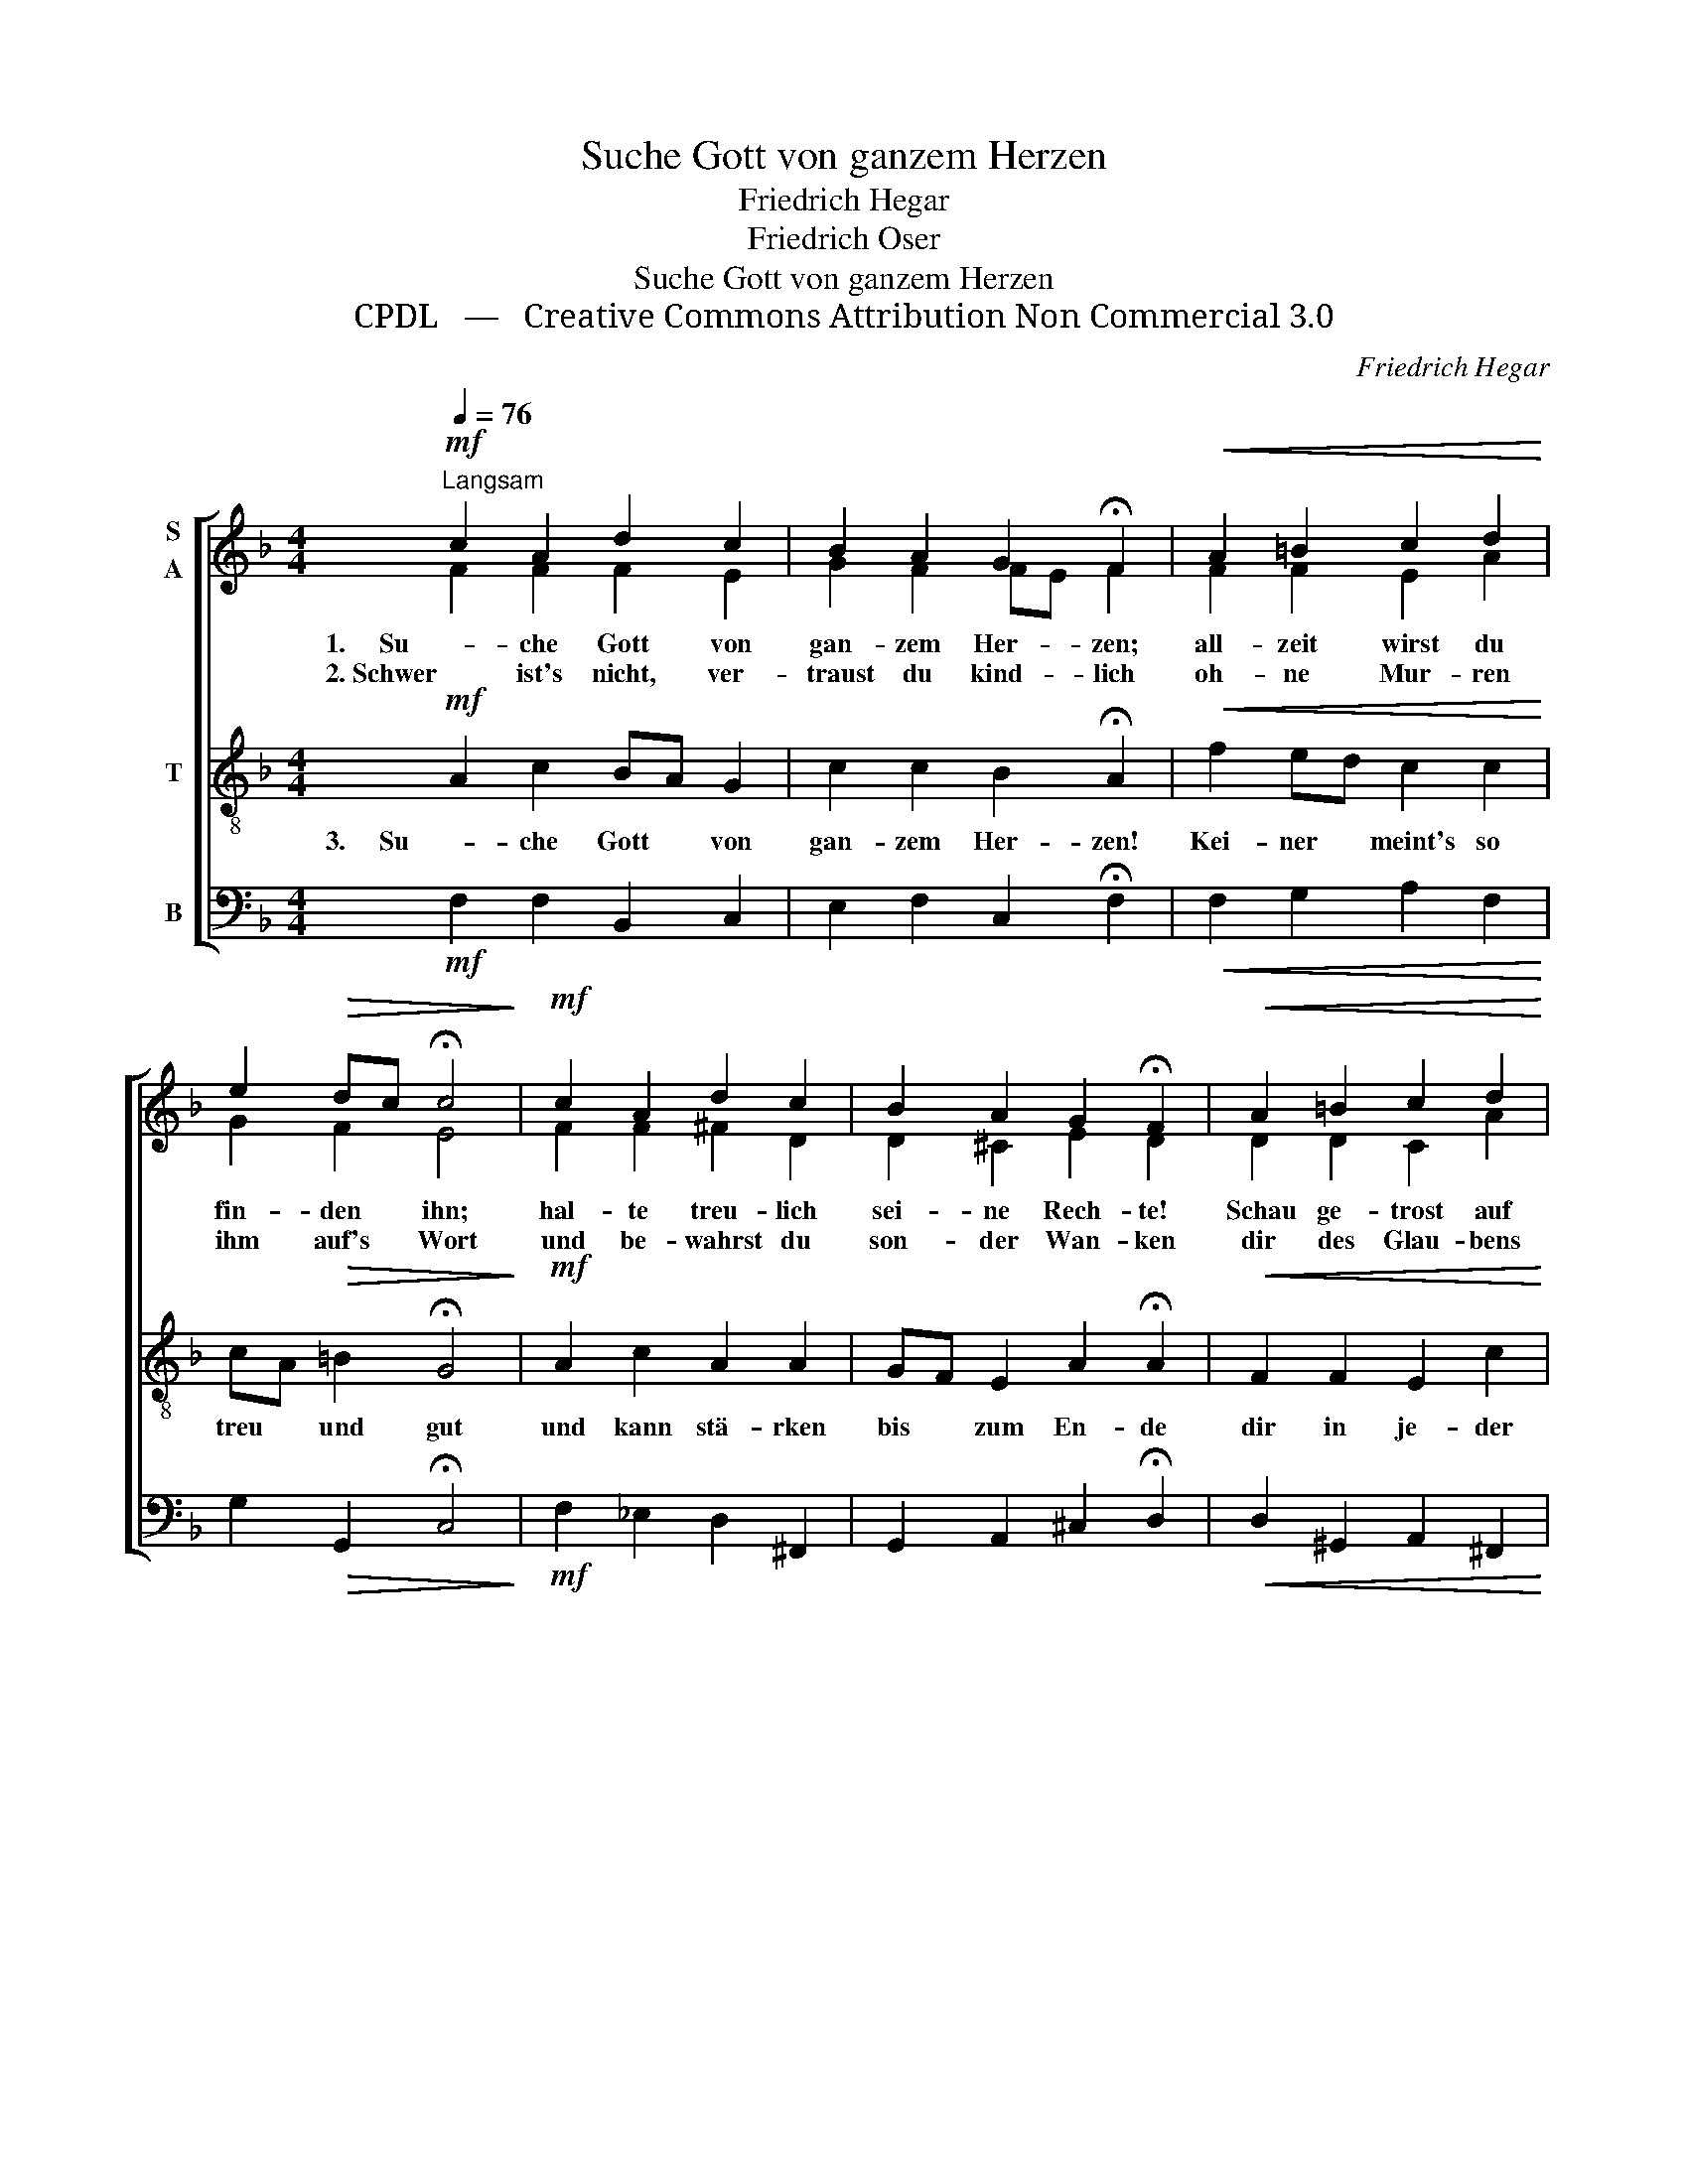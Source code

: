 X:1
T:Suche Gott von ganzem Herzen
T:Friedrich Hegar
T:Friedrich Oser
T:Suche Gott von ganzem Herzen
T:CPDL   —   Creative Commons Attribution Non Commercial 3.0
C:Friedrich Hegar
Z:Friedrich Oser
Z:CPDL   —   Creative Commons Attribution Non Commercial 3.0
%%score [ ( 1 2 ) 3 4 ]
L:1/8
Q:1/4=76
M:4/4
K:F
V:1 treble nm="S\nA"
V:2 treble 
V:3 treble-8 nm="T"
V:4 bass nm="B"
V:1
"^Langsam"!mf! c2 A2 d2 c2 | B2 A2 G2 !fermata!F2 |!<(! A2 =B2 c2 d2!<)! | %3
w: 1.     Su- che Gott von|gan- zem Her- zen;|all- zeit wirst du|
w: 2. Schwer ist's nicht, ver-|traust du kind- lich|oh- ne Mur- ren|
 e2!>(! dc !fermata!c4!>)! |!mf! c2 A2 d2 c2 | B2 A2 G2 !fermata!F2 |!<(! A2 =B2 c2 d2!<)! | %7
w: fin- den * ihn;|hal- te treu- lich|sei- ne Rech- te!|Schau ge- trost auf|
w: ihm auf's * Wort|und be- wahrst du|son- der Wan- ken|dir des Glau- bens|
 e2!>(! dc !fermata!c4!>)! |!f! f2 e2 d2 c2 |!>(! d2 B2 !fermata!A4!>)! |!<(! G2 G2 c2!<)! FG | %11
w: ihn nur * hin,|willst du nim- mer|ir- re geh'n|und vor sei- nem *|
w: Schatz und * Hort!|Kei- ne Weis- heit|in der Welt|auf so fes- ten *|
!>(! A2 GF!>)! !fermata!F4 |] %12
w: Thron be- * steh'n!|
w: Grund dich * stellt!|
V:2
 F2 F2 F2 E2 | G2 F2 FE F2 | F2 F2 E2 A2 | G2 F2 E4 | F2 F2 ^F2 D2 | D2 ^C2 E2 D2 | D2 D2 C2 A2 | %7
 G2 F2 E4 | F2 G2 F2 F2 | F2 E2 F4 | F2 E2 F_E D2 | C2 C2 C4 |] %12
V:3
!mf! A2 c2 BA G2 | c2 c2 B2 !fermata!A2 |!<(! f2 ed c2 c2!<)! | cA!>(! =B2 !fermata!G4!>)! | %4
w: 3.     Su- che Gott * von|gan- zem Her- zen!|Kei- ner * meint's so|treu * und gut|
!mf! A2 c2 A2 A2 | GF E2 A2 !fermata!A2 |!<(! F2 F2 E2 c2!<)! | cA!>(! =B2 !fermata!c4!>)! | %8
w: und kann stä- rken|bis * zum En- de|dir in je- der|Not * den Mut;|
!f! c2 c2 A2 A2 |!>(! BA G2 !fermata!F4!>)! |!<(! d2 c2 c2!<)! F2 |!>(! FA B2!>)! !fermata!A4 |] %12
w: ihm ist al- le|Macht * ver- lieh'n,|kei- nen Hei- land|gibt's * als ihn!|
V:4
!mf! F,2 F,2 B,,2 C,2 | E,2 F,2 C,2 !fermata!F,2 |!<(! F,2 G,2 A,2 F,2!<)! | %3
 G,2!>(! G,,2 !fermata!C,4!>)! |!mf! F,2 _E,2 D,2 ^F,,2 | G,,2 A,,2 ^C,2 !fermata!D,2 | %6
!<(! D,2 ^G,,2 A,,2 ^F,,2!<)! | G,,2!>(! G,2 !fermata!C,4!>)! |!f! A,,2 C,2 D,2 F,2 | %9
!>(! B,,2 C,2 !fermata!D,4!>)! |!<(! =B,,2 _B,,2 A,,2!<)! B,,2 |!>(! C,2 C,2!>)! !fermata!F,,4 |] %12

